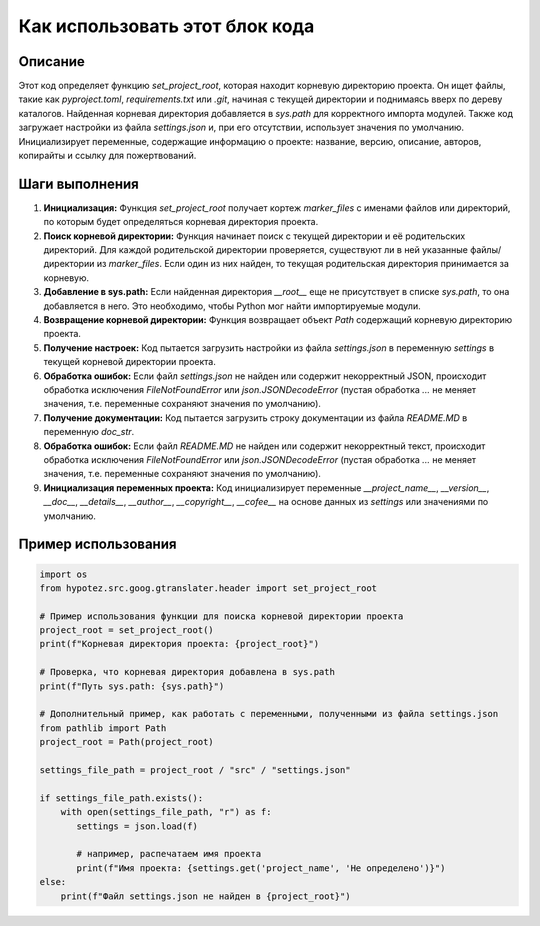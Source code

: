 Как использовать этот блок кода
=========================================================================================

Описание
-------------------------
Этот код определяет функцию `set_project_root`, которая находит корневую директорию проекта.  Он ищет файлы, такие как `pyproject.toml`, `requirements.txt` или `.git`, начиная с текущей директории и поднимаясь вверх по дереву каталогов. Найденная корневая директория добавляется в `sys.path` для корректного импорта модулей.  Также код загружает настройки из файла `settings.json` и, при его отсутствии, использует значения по умолчанию.  Инициализирует переменные, содержащие информацию о проекте: название, версию, описание, авторов, копирайты и ссылку для пожертвований.

Шаги выполнения
-------------------------
1. **Инициализация:** Функция `set_project_root` получает кортеж `marker_files` с именами файлов или директорий, по которым будет определяться корневая директория проекта.
2. **Поиск корневой директории:**  Функция начинает поиск с текущей директории и её родительских директорий. Для каждой родительской директории проверяется, существуют ли в ней указанные файлы/директории из `marker_files`.  Если один из них найден, то текущая родительская директория принимается за корневую.
3. **Добавление в sys.path:** Если найденная директория `__root__` еще не присутствует в списке `sys.path`, то она добавляется в него. Это необходимо, чтобы Python мог найти импортируемые модули.
4. **Возвращение корневой директории:** Функция возвращает объект `Path` содержащий корневую директорию проекта.
5. **Получение настроек:** Код пытается загрузить настройки из файла `settings.json` в переменную `settings` в текущей корневой директории проекта.
6. **Обработка ошибок:**  Если файл `settings.json` не найден или содержит некорректный JSON, происходит обработка исключения `FileNotFoundError` или `json.JSONDecodeError` (пустая обработка `...` не меняет значения, т.е. переменные сохраняют значения по умолчанию).
7. **Получение документации:** Код пытается загрузить строку документации из файла `README.MD` в переменную `doc_str`.
8. **Обработка ошибок:** Если файл `README.MD` не найден или содержит некорректный текст, происходит обработка исключения `FileNotFoundError` или `json.JSONDecodeError` (пустая обработка `...` не меняет значения, т.е. переменные сохраняют значения по умолчанию).
9. **Инициализация переменных проекта:** Код инициализирует переменные `__project_name__`, `__version__`, `__doc__`, `__details__`, `__author__`, `__copyright__`, `__cofee__` на основе данных из `settings` или значениями по умолчанию.

Пример использования
-------------------------
.. code-block:: python

    import os
    from hypotez.src.goog.gtranslater.header import set_project_root
    
    # Пример использования функции для поиска корневой директории проекта
    project_root = set_project_root()
    print(f"Корневая директория проекта: {project_root}")
    
    # Проверка, что корневая директория добавлена в sys.path
    print(f"Путь sys.path: {sys.path}")

    # Дополнительный пример, как работать с переменными, полученными из файла settings.json
    from pathlib import Path
    project_root = Path(project_root)

    settings_file_path = project_root / "src" / "settings.json"

    if settings_file_path.exists():
        with open(settings_file_path, "r") as f:
           settings = json.load(f)

           # например, распечатаем имя проекта
           print(f"Имя проекта: {settings.get('project_name', 'Не определено')}")
    else:
        print(f"Файл settings.json не найден в {project_root}")